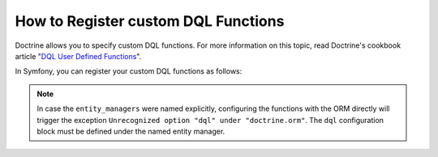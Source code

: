 .. index::
   single: Doctrine; Custom DQL functions

How to Register custom DQL Functions
====================================

Doctrine allows you to specify custom DQL functions. For more information
on this topic, read Doctrine's cookbook article "`DQL User Defined Functions`_".

In Symfony, you can register your custom DQL functions as follows:

.. configuration-block::

    .. code-block:: yaml

        # config/packages/doctrine.yaml
        doctrine:
            orm:
                # ...
                dql:
                    string_functions:
                        test_string: App\DQL\StringFunction
                        second_string: App\DQL\SecondStringFunction
                    numeric_functions:
                        test_numeric: App\DQL\NumericFunction
                    datetime_functions:
                        test_datetime: App\DQL\DatetimeFunction

    .. code-block:: xml

        <!-- config/packages/doctrine.xml -->
        <container xmlns="http://symfony.com/schema/dic/services"
            xmlns:xsi="http://www.w3.org/2001/XMLSchema-instance"
            xmlns:doctrine="http://symfony.com/schema/dic/doctrine"
            xsi:schemaLocation="http://symfony.com/schema/dic/services
                https://symfony.com/schema/dic/services/services-1.0.xsd
                http://symfony.com/schema/dic/doctrine
                https://symfony.com/schema/dic/doctrine/doctrine-1.0.xsd">

            <doctrine:config>
                <doctrine:orm>
                    <!-- ... -->
                    <doctrine:dql>
                        <doctrine:string-function name="test_string">App\DQL\StringFunction</doctrine:string-function>
                        <doctrine:string-function name="second_string">App\DQL\SecondStringFunction</doctrine:string-function>
                        <doctrine:numeric-function name="test_numeric">App\DQL\NumericFunction</doctrine:numeric-function>
                        <doctrine:datetime-function name="test_datetime">App\DQL\DatetimeFunction</doctrine:datetime-function>
                    </doctrine:dql>
                </doctrine:orm>
            </doctrine:config>
        </container>

    .. code-block:: php

        // config/packages/doctrine.php
        use App\DQL\DatetimeFunction;
        use App\DQL\NumericFunction;
        use App\DQL\SecondStringFunction;
        use App\DQL\StringFunction;

        $container->loadFromExtension('doctrine', [
            'orm' => [
                // ...
                'dql' => [
                    'string_functions' => [
                        'test_string'   => StringFunction::class,
                        'second_string' => SecondStringFunction::class,
                    ],
                    'numeric_functions' => [
                        'test_numeric' => NumericFunction::class,
                    ],
                    'datetime_functions' => [
                        'test_datetime' => DatetimeFunction::class,
                    ],
                ],
            ],
        ]);

.. note::

    In case the ``entity_managers`` were named explicitly, configuring the functions with the
    ORM directly will trigger the exception ``Unrecognized option "dql" under "doctrine.orm"``.
    The ``dql`` configuration block must be defined under the named entity manager.

    .. configuration-block::

        .. code-block:: yaml

            # config/packages/doctrine.yaml
            doctrine:
                orm:
                    # ...
                    entity_managers:
                        example_manager:
                            # Place your functions here
                            dql:
                                datetime_functions:
                                    test_datetime: App\DQL\DatetimeFunction

        .. code-block:: xml

            <!-- config/packages/doctrine.xml -->
            <?xml version="1.0" encoding="UTF-8" ?>
            <container xmlns="http://symfony.com/schema/dic/services"
                xmlns:xsi="http://www.w3.org/2001/XMLSchema-instance"
                xmlns:doctrine="http://symfony.com/schema/dic/doctrine"
                xsi:schemaLocation="http://symfony.com/schema/dic/services
                    https://symfony.com/schema/dic/services/services-1.0.xsd
                    http://symfony.com/schema/dic/doctrine
                    https://symfony.com/schema/dic/doctrine/doctrine-1.0.xsd">

                <doctrine:config>
                    <doctrine:orm>
                        <!-- ... -->

                        <doctrine:entity-manager name="example_manager">
                            <!-- place your functions here -->
                            <doctrine:dql>
                                <doctrine:datetime-function name="test_datetime">
                                    App\DQL\DatetimeFunction
                                </doctrine:datetime-function>
                            </doctrine:dql>
                        </doctrine:entity-manager>
                    </doctrine:orm>
                </doctrine:config>
            </container>

        .. code-block:: php

            // config/packages/doctrine.php
            use App\DQL\DatetimeFunction;

            $container->loadFromExtension('doctrine', [
                'doctrine' => [
                    'orm' => [
                        // ...
                        'entity_managers' => [
                            'example_manager' => [
                                // place your functions here
                                'dql' => [
                                    'datetime_functions' => [
                                        'test_datetime' => DatetimeFunction::class,
                                    ],
                                ],
                            ],
                        ],
                    ],
                ],
            ]);

.. _`DQL User Defined Functions`: http://docs.doctrine-project.org/projects/doctrine-orm/en/latest/cookbook/dql-user-defined-functions.html
